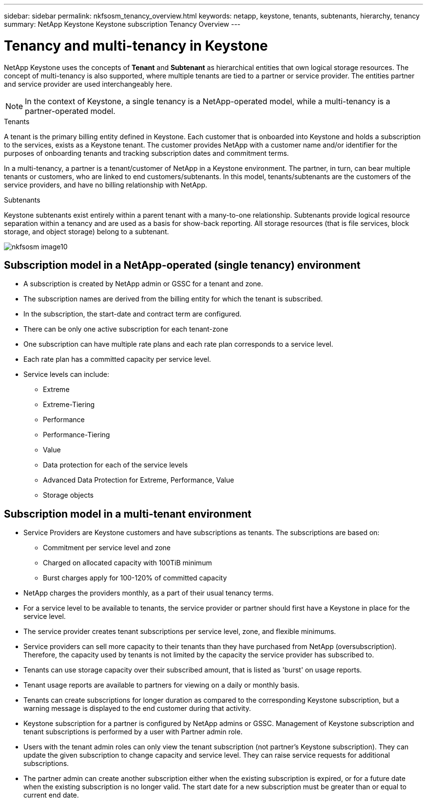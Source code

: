 ---
sidebar: sidebar
permalink: nkfsosm_tenancy_overview.html
keywords: netapp, keystone, tenants, subtenants, hierarchy, tenancy
summary: NetApp Keystone Keystone subscription Tenancy Overview
---

= Tenancy and multi-tenancy in Keystone
:hardbreaks:
:nofooter:
:icons: font
:linkattrs:
:imagesdir: ./media/

//
// This file was created with NDAC Version 2.0 (August 17, 2020)
//
// 2021-21-May
//

[.lead]
NetApp Keystone uses the concepts of *Tenant* and *Subtenant* as hierarchical entities that own logical storage resources. The concept of multi-tenancy is also supported, where multiple tenants are tied to a partner or service provider. The entities partner and service provider are used interchangeably here.

[NOTE]
In the context of Keystone, a single tenancy is a NetApp-operated model, while a multi-tenancy is a partner-operated model.

.Tenants
A tenant is the primary billing entity defined in Keystone. Each customer that is onboarded into Keystone and holds a subscription to the services, exists as a Keystone tenant. The customer provides NetApp with a customer name and/or identifier for the purposes of onboarding tenants and tracking subscription dates and commitment terms.

In a multi-tenancy, a partner is a tenant/customer of NetApp in a Keystone environment. The partner, in turn, can bear multiple tenants or customers, who are linked to end customers/subtenants. In this model, tenants/subtenants are the customers of the service providers, and have no billing relationship with NetApp.

.Subtenants
Keystone subtenants exist entirely within a parent tenant with a many-to-one relationship. Subtenants provide logical resource separation within a tenancy and are used as a basis for show-back reporting. All storage resources (that is file services, block storage, and object storage) belong to a subtenant.

image:nkfsosm_image10.png[]

== Subscription model in a NetApp-operated (single tenancy) environment

* A subscription is created by NetApp admin or GSSC for a tenant and zone.
* The subscription names are derived from the billing entity for which the tenant is subscribed.
* In the subscription, the start-date and contract term are configured.
* There can be only one active subscription for each tenant-zone
* One subscription can have multiple rate plans and each rate plan corresponds to a service level.
* Each rate plan has a committed capacity per service level.
* Service levels can include:
** Extreme
** Extreme-Tiering
** Performance
** Performance-Tiering
** Value
** Data protection for each of the service levels
** Advanced Data Protection for Extreme, Performance, Value
** Storage objects

== Subscription model in a multi-tenant environment

* Service Providers are Keystone customers and have subscriptions as tenants. The subscriptions are based on:
** Commitment per service level and zone
** Charged on allocated capacity with 100TiB minimum
** Burst charges apply for 100-120% of committed capacity
* NetApp charges the providers monthly, as a part of their usual tenancy terms.
* For a service level to be available to tenants, the service provider or partner should first have a Keystone in place for the service level.
* The service provider creates tenant subscriptions per service level, zone, and flexible minimums.
* Service providers can sell more capacity to their tenants than they have purchased from NetApp (oversubscription). Therefore, the capacity used by tenants is not limited by the capacity the service provider has subscribed to.
* Tenants can use storage capacity over their subscribed amount, that is listed as 'burst' on usage reports.
* Tenant usage reports are available to partners for viewing on a daily or monthly basis.
* Tenants can create subscriptions for longer duration as compared to the corresponding Keystone subscription, but a warning message is displayed to the end customer during that activity.
* Keystone subscription for a partner is configured by NetApp admins or GSSC. Management of Keystone subscription and tenant subscriptions is performed by a user with Partner admin role.
* Users with the tenant admin roles can only view the tenant subscription (not partner's Keystone subscription). They can update the given subscription to change capacity and service level. They can raise service requests for additional subscriptions.
* The partner admin can create another subscription either when the existing subscription is expired, or for a future date when the existing subscription is no longer valid. The start date for a new subscription must be greater than or equal to current end date.
